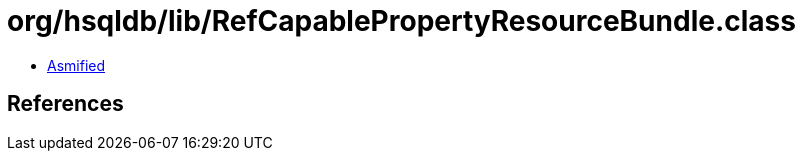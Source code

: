 = org/hsqldb/lib/RefCapablePropertyResourceBundle.class

 - link:RefCapablePropertyResourceBundle-asmified.java[Asmified]

== References

